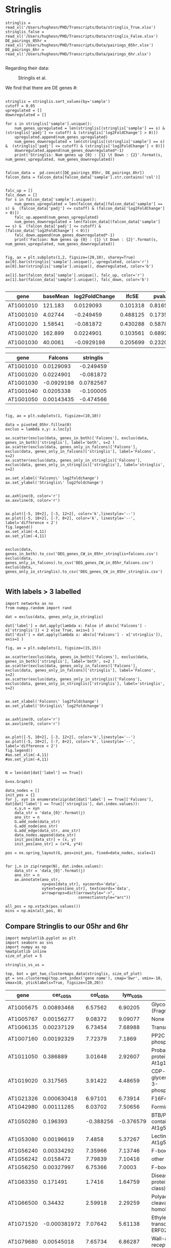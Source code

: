 * Stringlis

#+BEGIN_SRC ipython :session :async t
  stringlis = read_xl('/Users/hughesn/PHD/Transcripts/Data/stringlis_True.xlsx')
  stringlis_false = read_xl('/Users/hughesn/PHD/Transcripts/Data/stringlis_False.xlsx')
  DE_pairings_05hr = read_xl('/Users/hughesn/PHD/Transcripts/Data/pairings_05hr.xlsx')
  DE_pairings_6hr = read_xl('/Users/hughesn/PHD/Transcripts/Data/pairings_6hr.xlsx')

#+END_SRC

#+RESULTS:
:RESULTS:
# Out [363]:
:END:



Regarding their data:

#+CAPTION: Stringlis et al.
#+ATTR_HTML: :width 400px
[[./stringlis.png]]

We find that there are DE genes #:

#+BEGIN_SRC ipython :session

  stringlis = stringlis.sort_values(by='sample')
  cutoff = 0.05
  upregulated = []
  downregulated = []

  for s in stringlis['sample'].unique():
      num_genes_upregulated = len(stringlis[(stringlis['sample'] == s) &  (stringlis['padj'] <= cutoff) & (stringlis['log2FoldChange'] > 0)])
      upregulated.append(num_genes_upregulated)
      num_genes_downregulated = len(stringlis[(stringlis['sample'] == s) &  (stringlis['padj'] <= cutoff) & (stringlis['log2FoldChange'] < 0)])
      downregulated.append(num_genes_downregulated*-1)
      print('Stringlis: Num genes up {0} : {1} \t Down : {2}'.format(s, num_genes_upregulated, num_genes_downregulated))


  falcon_data =  pd.concat([DE_pairings_05hr, DE_pairings_6hr])
  falcon_data = falcon_data[falcon_data['sample'].str.contains('col')]


  falc_up = []
  falc_down = []
  for s in falcon_data['sample'].unique():
      num_genes_upregulated = len(falcon_data[(falcon_data['sample'] == s) &  (falcon_data['padj'] <= cutoff) & (falcon_data['log2FoldChange'] > 0)])
      falc_up.append(num_genes_upregulated)
      num_genes_downregulated = len(falcon_data[(falcon_data['sample'] == s) &  (falcon_data['padj'] <= cutoff) & (falcon_data['log2FoldChange'] < 0)])
      falc_down.append(num_genes_downregulated*-1)
      print('Faclcon: Num genes up {0} : {1} \t Down : {2}'.format(s, num_genes_upregulated, num_genes_downregulated))


  fig, ax = plt.subplots(1,2, figsize=(20,10), sharey=True)
  ax[0].bar(stringlis['sample'].unique(), upregulated, color='r')
  ax[0].bar(stringlis['sample'].unique(), downregulated, color='b')

  ax[1].bar(falcon_data['sample'].unique(), falc_up, color='r')
  ax[1].bar(falcon_data['sample'].unique(), falc_down, color='b')

#+END_SRC

#+RESULTS:
:RESULTS:
# Out [415]:
# output
Stringlis: Num genes up col_c_0h : 1193          Down : 222
Stringlis: Num genes up col_c_1h : 313   Down : 247
Stringlis: Num genes up col_c_3h : 162   Down : 22
Stringlis: Num genes up col_c_6h : 108   Down : 9
Faclcon: Num genes up col_c_05h : 2635   Down : 1163
Faclcon: Num genes up col_c_6h : 1361    Down : 1289

# text/plain
: <BarContainer object of 2 artists>

# text/plain
: <Figure size 1440x720 with 2 Axes>

# image/png
[[file:obipy-resources/bfb6bdeff039ad19195cdcfdc4f4f89e9b31e769/325fcb285a80b0198ba9c66798cd7a07b04e41b0.png]]
:END:




#+BEGIN_SRC ipython :session :display text/org :exports results

get_0hr = lambda x: x[x['sample'].str.contains('col_c_0h')]
get_05hr = lambda x: x[x['sample'].str.contains('col_c_05h')]
get_6hr = lambda x: x[x['sample'].str.contains('col_c_6h')]

stringlis['source'] = 'stringlis'
DE_pairings_05hr['source'] = 'Falcons'

all_5hr_data = pd.concat([get_0hr(stringlis), get_05hr(DE_pairings_05hr)])
all_6hr_data = pd.concat([get_6hr(stringlis), get_6hr(DE_pairings_05hr)])

all_5hr_data.sort_values(by='gene').head()


#+END_SRC

#+RESULTS:
:RESULTS:
# Out [365]:
# text/org
| gene      |   baseMean |   log2FoldChange |    lfcSE |   pvalue |     padj | sample    | source    |
|-----------+------------+------------------+----------+----------+----------+-----------+-----------|
| AT1G01010 |  121.183   |        0.0129093 | 0.101318 | 0.816548 | 0.928406 | col_c_05h | Falcons   |
| AT1G01010 |    4.02744 |       -0.249459  | 0.488125 | 0.173545 | 0.524187 | col_c_0h  | stringlis |
| AT1G01020 |    1.58541 |       -0.081872  | 0.430288 | 0.587807 | 0.835299 | col_c_0h  | stringlis |
| AT1G01020 |  162.899   |        0.0224901 | 0.103561 | 0.689207 | 0.8667   | col_c_05h | Falcons   |
| AT1G01030 |   40.0061  |       -0.0929198 | 0.205699 | 0.232017 | 0.509802 | col_c_05h | Falcons   |
:END:

#+BEGIN_SRC ipython :session :display text/org :exports results


genes_in_falcons = set(get_05hr(DE_pairings_05hr)[get_05hr(DE_pairings_05hr)['padj'] < 0.05].index.values)
genes_in_stringlis= set(get_0hr(stringlis)[get_0hr(stringlis)['padj'] < 0.05].index.values)

genes_in_both = genes_in_falcons.intersection(genes_in_stringlis)
genes_only_in_falcons = set(genes_in_falcons - genes_in_stringlis)
genes_only_in_stringlis = set(genes_in_stringlis - genes_in_falcons )

pivoted_05hr = all_5hr_data.reset_index().pivot('gene', columns='source', values='log2FoldChange')
pivoted_05hr.head()
#+END_SRC

#+RESULTS:
:RESULTS:
# Out [366]:
# text/org
| gene      |     Falcons |   stringlis |
|-----------+-------------+-------------|
| AT1G01010 |  0.0129093  |  -0.249459  |
| AT1G01020 |  0.0224901  |  -0.081872  |
| AT1G01030 | -0.0929198  |   0.0782567 |
| AT1G01040 |  0.0205338  |  -0.100005  |
| AT1G01050 |  0.00143435 |  -0.474566  |
:END:


#+BEGIN_SRC ipython :session

fig, ax = plt.subplots(1, figsize=(10,10))

data = pivoted_05hr.fillna(0)
exclus = lambda x,y: x.loc[y]

ax.scatter(exclus(data, genes_in_both)['Falcons'], exclus(data, genes_in_both)['stringlis'], label='both', s=2 )
ax.scatter(exclus(data, genes_only_in_falcons)['Falcons'], exclus(data, genes_only_in_falcons)['stringlis'], label='Falcons', s=2)
ax.scatter(exclus(data, genes_only_in_stringlis)['Falcons'], exclus(data, genes_only_in_stringlis)['stringlis'], label='stringlis', s=2)

ax.set_xlabel('Falcons\' log2foldchange')
ax.set_ylabel('Stringlis\' log2foldchange')


ax.axhline(0, color='r')
ax.axvline(0, color='r')


ax.plot([-5, 10+2], [-3, 12+2], color='k',linestyle='--')
ax.plot([-5, 10+2], [-7, 8+2], color='k', linestyle='--', label='difference < 2')
fig.legend()
ax.set_xlim(-4,11)
ax.set_ylim(-4,11)


exclus(data, genes_in_both).to_csv('DEG_genes_CW_in_05hr_stringlis+falcons.csv')
exclus(data, genes_only_in_falcons).to_csv('DEG_genes_CW_in_05hr_falcons.csv')
exclus(data, genes_only_in_stringlis).to_csv('DEG_genes_CW_in_05hr_stringlis.csv')

#+END_SRC

#+RESULTS:
:RESULTS:
# Out [390]:
# text/plain
: <Figure size 720x720 with 1 Axes>

# image/png
[[file:obipy-resources/bfb6bdeff039ad19195cdcfdc4f4f89e9b31e769/e3c2362e9f6a31268a860e0ca09e22e36a3b8d14.png]]
:END:




** With labels > 3 labelled
#+BEGIN_SRC ipython :session
import networkx as nx
from numpy.random import rand

dat = exclus(data, genes_only_in_stringlis)

dat['label'] = dat.apply(lambda x: False if abs(x['Falcons'] - x['stringlis']) < 2 else True, axis=1 )
dat['dist'] = dat.apply(lambda x: abs(x['Falcons'] - x['stringlis']), axis=1 )

fig, ax = plt.subplots(1, figsize=(15,15))

ax.scatter(exclus(data, genes_in_both)['Falcons'], exclus(data, genes_in_both)['stringlis'], label='both', s=2 )
ax.scatter(exclus(data, genes_only_in_falcons)['Falcons'], exclus(data, genes_only_in_falcons)['stringlis'], label='Falcons', s=2)
ax.scatter(exclus(data, genes_only_in_stringlis)['Falcons'], exclus(data, genes_only_in_stringlis)['stringlis'], label='stringlis', s=2)


ax.set_xlabel('Falcons\' log2foldchange')
ax.set_ylabel('Stringlis\' log2foldchange')


ax.axhline(0, color='r')
ax.axvline(0, color='r')


ax.plot([-5, 10+2], [-3, 12+2], color='k',linestyle='--')
ax.plot([-5, 10+2], [-7, 8+2], color='k', linestyle='--', label='difference < 2')
fig.legend()
#ax.set_xlim(-4,11)
#ax.set_ylim(-4,11)


N = len(dat[dat['label'] == True])

G=nx.Graph()

data_nodes = []
init_pos = {}
for j, xyn in enumerate(zip(dat[dat['label'] == True]['Falcons'], dat[dat['label'] == True]['stringlis'], dat.index.values)):
    x,y,n = xyn
    data_str = 'data_{0}'.format(j)
    ano_str = n
    G.add_node(data_str)
    G.add_node(ano_str)
    G.add_edge(data_str, ano_str)
    data_nodes.append(data_str)
    init_pos[data_str] = (x, y)
    init_pos[ano_str] = (x*4, y*4)

pos = nx.spring_layout(G, pos=init_pos, fixed=data_nodes, scale=1)


for j,n in zip(range(N), dat.index.values):
    data_str = 'data_{0}'.format(j)
    ano_str = n
    ax.annotate(ano_str,
                xy=pos[data_str], xycoords='data',
                xytext=pos[ano_str], textcoords='data',
                arrowprops=dict(arrowstyle="->",
                                connectionstyle="arc"))

all_pos = np.vstack(pos.values())
mins = np.min(all_pos, 0)
#+END_SRC

#+RESULTS:
:RESULTS:
# Out [552]:
# text/plain
: <Figure size 1080x1080 with 1 Axes>

# image/png
[[file:obipy-resources/bfb6bdeff039ad19195cdcfdc4f4f89e9b31e769/d287efc83a17ea1fd613e03c7c2dc4e4f5c6a1a2.png]]
:END:


** Compare Stringlis to our 05hr and 6hr
#+BEGIN_SRC ipython :tangle analysis_from_wb.py :session
  import matplotlib.pyplot as plt
  import seaborn as sns
  import numpy as np
  %matplotlib inline
  size_of_plot = 5

  stringlis_vs_us =

  top, bot = get_two_clustermaps_data(stringlis, size_of_plot)
  gt = sns.clustermap(top.set_index('gene name'), cmap='bwr', vmin=-10, vmax=10, yticklabels=True, figsize=(20,20))
#+END_SRC

#+RESULTS:
:RESULTS:
# Out [8]:
# text/plain
: <Figure size 1440x1440 with 4 Axes>

# image/png
[[file:obipy-resources/bfb6bdeff039ad19195cdcfdc4f4f89e9b31e769/b8fc67301b6c3d680f6ccf3fe300c49749e219fa.png]]
:END:


#+BEGIN_SRC ipython :session :display text/org :exports results
  top
#+END_SRC

#+RESULTS:
:RESULTS:
# Out [266]:
# text/org
| gene      |    cer_c_05h |   col_c_05h |   lym_c_05h | gene name                                                               |
|-----------+--------------+-------------+-------------+-------------------------------------------------------------------------|
| AT1G05675 |  0.00893468  |   6.57562   |    6.90205  | Glycosyltransferase (Fragment)                                          |
| AT1G05767 |  0.00156277  |   9.08372   |    9.09077  | None                                                                    |
| AT1G06135 |  0.00237129  |   6.73454   |    7.68988  | Transmembrane protein                                                   |
| AT1G07160 |  0.00192329  |   7.72379   |    7.1869   | PP2C-type phosphatase AP2C2                                             |
| AT1G11050 |  0.386889    |   3.01648   |    2.92607  | Probable receptor-like protein kinase At1g11050                         |
| AT1G19020 |  0.317565    |   3.91422   |    4.48659  | CDP-diacylglycerol-glycerol-3-phosphate 3-phosphatidyltransferase       |
| AT1G21326 |  0.000630418 |   6.97101   |    6.73914  | F16F4.1 protein                                                         |
| AT1G42980 |  0.00111285  |   6.03702   |    7.50656  | Formin-like protein 12                                                  |
| AT1G50280 |  0.196393    |  -0.388256  |   -0.376579 | BTB/POZ domain-containing protein At1g50280                             |
| AT1G53080 |  0.00196619  |   7.4858    |    5.37267  | Lectin-like protein At1g53080                                           |
| AT1G56240 |  0.00334292  |   7.35966   |    7.13746  | F-box protein PP2-B13                                                   |
| AT1G56242 |  0.0158472   |   7.79839   |    7.10416  | other RNA                                                               |
| AT1G56250 |  0.00327997  |   6.75366   |    7.0003   | F-box protein VBF                                                       |
| AT1G63350 |  0.171491    |   1.7416    |    1.64759  | Disease resistance protein (CC-NBS-LRR class) family                    |
| AT1G66500 |  0.34432     |   2.59918   |    2.29259  | Polyadenylation and cleavage factor homolog 1                           |
| AT1G71520 | -0.000381972 |   7.07642   |    5.61138  | Ethylene-responsive transcription factor ERF020                         |
| AT1G79680 |  0.00545018  |   7.65734   |    6.86287  | Wall-associated receptor kinase-like 10                                 |
| AT2G23270 | -0.000456369 |   6.65713   |    7.97412  | At2g23270                                                               |
| AT2G25297 |  0.000649582 |   8.2495    |    6.09435  | None                                                                    |
| AT2G29100 | -0.00109021  |   5.67374   |    7.47033  | Glutamate receptor                                                      |
| AT2G29110 | -0.00103965  |   8.17433   |    6.75335  | Glutamate receptor                                                      |
| AT2G31345 |  0.000672878 |   8.13632   |    7.70065  | Transmembrane protein                                                   |
| AT2G32030 |  0.360668    |   5.9818    |    5.83628  | Acyl-CoA N-acyltransferases (NAT) superfamily protein                   |
| AT2G36430 |  0.527436    |   1.25286   |    1.01045  | Transmembrane protein, putative (DUF247)                                |
| AT2G36440 | -0.000525888 |   6.31355   |    7.02035  | Uncharacterized protein At2g36440                                       |
| AT2G36690 |  0.152988    |   3.88175   |    3.37702  | 2-oxoglutarate (2OG) and Fe(II)-dependent oxygenase superfamily protein |
| AT2G36800 |  0.198698    |   0.906537  |    0.698726 | Glycosyltransferase (Fragment)                                          |
| AT2G37430 |  0.00434456  |   7.29045   |    7.59681  | ZAT11                                                                   |
| AT2G41010 |  0.273738    |   2.23082   |    2.31605  | Calmodulin-binding protein 25                                           |
| AT3G01165 |  0.005025    |   8.62556   |    7.83296  | None                                                                    |
| AT3G02840 |  0.000596146 |   7.51038   |    7.20897  | ARM repeat superfamily protein                                          |
| AT3G04135 |  0.000980951 |   5.57737   |    7.16314  | None                                                                    |
| AT3G13433 | -0.00010119  |   7.14669   |    7.29593  | Transmembrane protein                                                   |
| AT3G23170 |  0.21665     |   2.1412    |    2.01655  | At3g23170                                                               |
| AT3G44260 |  0.396441    |   4.00305   |    3.59981  | Probable CCR4-associated factor 1 homolog 9                             |
| AT3G56790 | -0.00300532  |   7.9763    |    5.20384  | RNA splicing factor-like protein                                        |
| AT3G56880 |  0.164487    |   2.85295   |    2.6552   | VQ motif-containing protein                                             |
| AT3G60690 |  0.775347    |   1.38615   |    1.54601  | AT3g60690/T4C21_100                                                     |
| AT4G01360 |  0.233189    |   2.97734   |    2.33281  | BPS1-like protein                                                       |
| AT4G04480 |  0           |   7.79414   |    7.89893  | F-box protein with a domain protein                                     |
| AT4G11470 |  0.00102285  |   8.1234    |    8.05746  | cysteine-rich RLK (RECEPTOR-like protein kinase) 31                     |
| AT4G18197 |  0.500189    |   3.90951   |    4.02679  | Probable purine permease 7                                              |
| AT4G22030 | -9.05787e-05 |  10.2178    |    9.9661   | F-box family protein with a domain of unknown function (DUF295)         |
| AT4G22710 |  0.319379    |   4.32235   |    4.55066  | Cytochrome P450 - like protein                                          |
| AT4G23190 |  0.20262     |   3.87874   |    3.80667  | Cysteine-rich receptor-like protein kinase 11                           |
| AT4G28460 | -0.00111522  |  10.54      |    8.4825   | PAMP-induced secreted peptide 1                                         |
| AT4G31510 |  0.178274    |   1.10968   |    1.20901  | Major centromere autoantigen B-like protein                             |
| AT4G31550 |  0.204438    |   3.93376   |    3.97634  | Probable WRKY transcription factor 11                                   |
| AT4G31950 |  0.00206106  |   8.8365    |    8.77984  | CYP82C3                                                                 |
| AT5G05300 |  0.00347348  |   7.05948   |    6.38294  | Gb                                                                      |
| AT5G11140 |  0.00159735  |  10.6716    |    9.14866  | Phospholipase-like protein (PEARLI 4) family protein                    |
| AT5G22250 |  0.477879    |   4.06867   |    3.86216  | Probable CCR4-associated factor 1 homolog 11                            |
| AT5G24110 | -0.00275784  |   7.95399   |    7.82602  | Probable WRKY transcription factor 30                                   |
| AT5G47850 |  0.000699677 |   7.54891   |    6.62614  | Serine/threonine-protein kinase-like protein CCR4                       |
| AT5G53030 |  0.231112    |   0.16589   |    0.213254 | Uncharacterized protein At5g53030                                       |
| AT5G56960 |  0.00187238  |   5.03033   |    7.05902  | basic helix-loop-helix (bHLH) DNA-binding family protein                |
| AT5G59320 |  0.825844    |   0.0554799 |    0.233408 | Non-specific lipid-transfer protein 3                                   |
| AT5G61600 |  0.49286     |   4.37116   |    4.52404  | Ethylene-responsive transcription factor ERF104                         |
| AT5G62470 |  0.49083     |   3.56957   |    3.3404   | Transcription factor MYB96                                              |
:END:


#+BEGIN_SRC ipython :tangle analysis_from_wb.py :session
  gb = sns.clustermap(bot.set_index('gene name'), cmap='bwr', vmin=-10, vmax=10, yticklabels=True, figsize=(20,20))
#+END_SRC

#+RESULTS:
:RESULTS:
# Out [267]:
# text/plain
: <Figure size 1440x1440 with 4 Axes>

# image/png
[[file:obipy-resources/e77a762dc857123716befe90c8377aaf6f2b9180/c365a265a55491401f8d27b2586a490fe584a275.png]]
:END:


#+BEGIN_SRC ipython :session :display text/org :exports results
  bot
#+END_SRC
